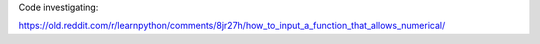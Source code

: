 Code investigating:

https://old.reddit.com/r/learnpython/comments/8jr27h/how_to_input_a_function_that_allows_numerical/
